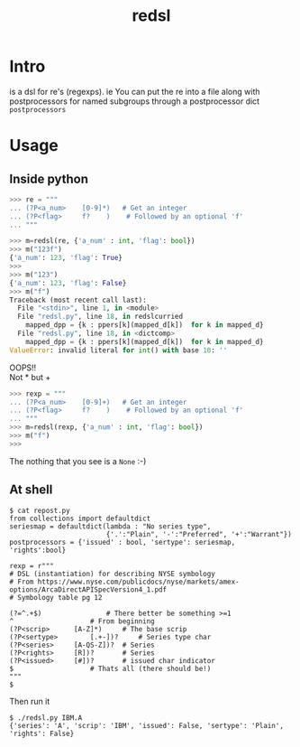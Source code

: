 #+TITLE: redsl
#+OPTIONS: toc:nil
* Intro
is a dsl for re's (regexps).
ie You can put the re into a file along with postprocessors for named subgroups 
through a postprocessor dict =postprocessors=
* Usage
** Inside python
#+BEGIN_SRC python
>>> re = """
... (?P<a_num>    [0-9]*)   # Get an integer
... (?P<flag>     f?    )    # Followed by an optional 'f'
... """

>>> m=redsl(re, {'a_num' : int, 'flag': bool})
>>> m("123f")
{'a_num': 123, 'flag': True}
>>> 
>>> m("123")
{'a_num': 123, 'flag': False}
>>> m("f")
Traceback (most recent call last):
  File "<stdin>", line 1, in <module>
  File "redsl.py", line 18, in redslcurried
    mapped_dpp = {k : ppers[k](mapped_d[k])  for k in mapped_d}
  File "redsl.py", line 18, in <dictcomp>
    mapped_dpp = {k : ppers[k](mapped_d[k])  for k in mapped_d}
ValueError: invalid literal for int() with base 10: ''
#+END_SRC

OOPS!!\\
Not * but +
#+BEGIN_SRC python
>>> rexp = """
... (?P<a_num>    [0-9]+)   # Get an integer
... (?P<flag>     f?    )    # Followed by an optional 'f'
... """
>>> m=redsl(rexp, {'a_num' : int, 'flag': bool})
>>> m("f")
>>>
#+END_SRC
The nothing that you see is a =None= :-)
** At shell
#+BEGIN_SRC shell
$ cat repost.py
from collections import defaultdict
seriesmap = defaultdict(lambda : "No series type",
                        {'.':"Plain", '-':"Preferred", '+':"Warrant"})
postprocessors = {'issued' : bool, 'sertype': seriesmap, 'rights':bool}

rexp = r"""
# DSL (instantiation) for describing NYSE symbology
# From https://www.nyse.com/publicdocs/nyse/markets/amex-options/ArcaDirectAPISpecVersion4_1.pdf
# Symbology table pg 12

(?=^.+$)				# There better be something >=1
^					# From beginning
(?P<scrip>		[A-Z]*)		# The base scrip
(?P<sertype>		[.+-])?		# Series type char
(?P<series>		[A-QS-Z])?	# Series
(?P<rights>		[R])?		# Series
(?P<issued>		[#])?		# issued char indicator
$					# Thats all (there should be!)
"""
$ 
#+END_SRC

Then run it
#+BEGIN_SRC shell
$ ./redsl.py IBM.A
{'series': 'A', 'scrip': 'IBM', 'issued': False, 'sertype': 'Plain', 'rights': False}
#+END_SRC


